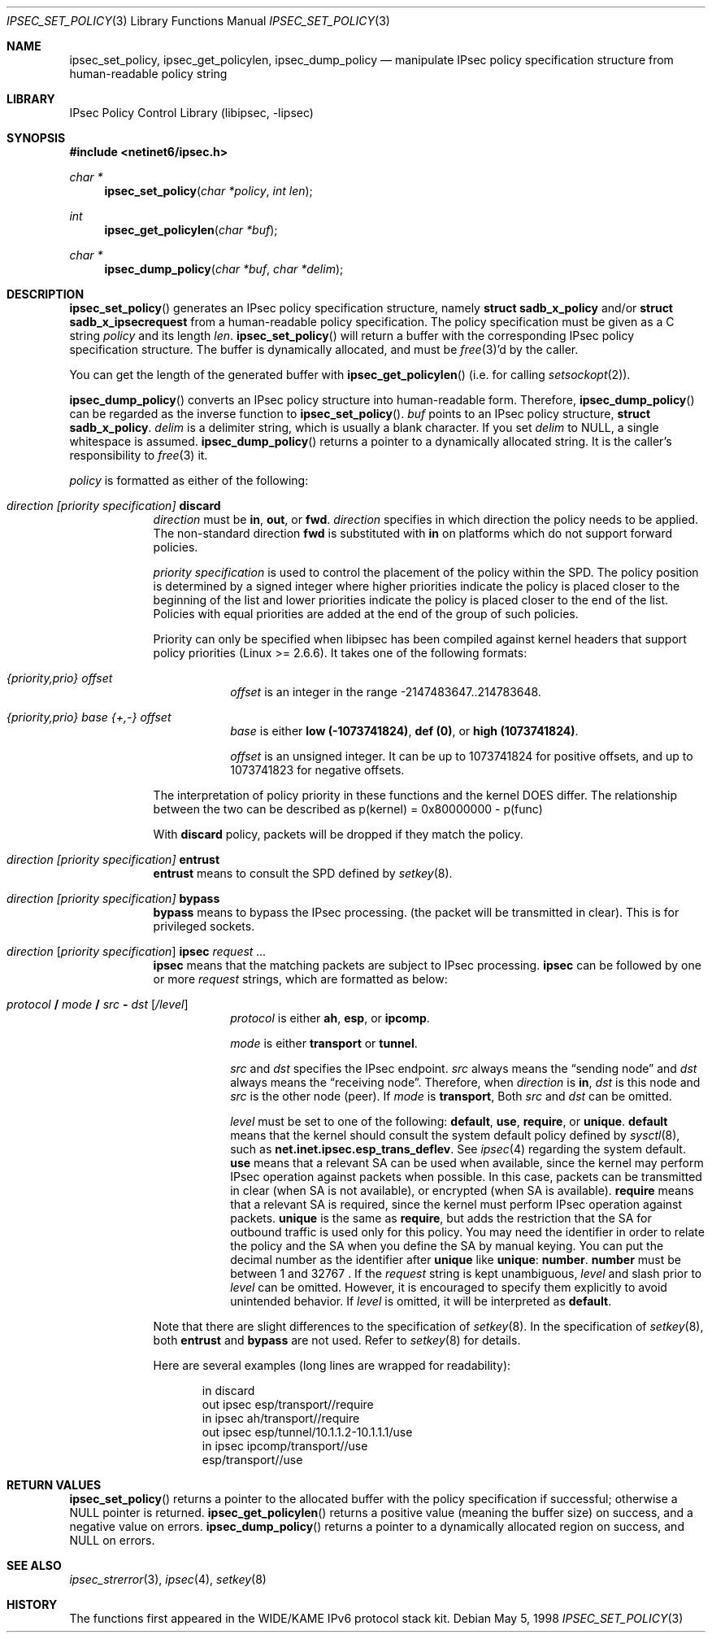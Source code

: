 .\"	$NetBSD: ipsec_set_policy.3,v 1.1.1.3 2005/08/07 08:49:18 manu Exp $
.\"
.\"	$KAME: ipsec_set_policy.3,v 1.16 2003/01/06 21:59:03 sumikawa Exp $
.\"
.\" Copyright (C) 1995, 1996, 1997, 1998, and 1999 WIDE Project.
.\" All rights reserved.
.\"
.\" Redistribution and use in source and binary forms, with or without
.\" modification, are permitted provided that the following conditions
.\" are met:
.\" 1. Redistributions of source code must retain the above copyright
.\"    notice, this list of conditions and the following disclaimer.
.\" 2. Redistributions in binary form must reproduce the above copyright
.\"    notice, this list of conditions and the following disclaimer in the
.\"    documentation and/or other materials provided with the distribution.
.\" 3. Neither the name of the project nor the names of its contributors
.\"    may be used to endorse or promote products derived from this software
.\"    without specific prior written permission.
.\"
.\" THIS SOFTWARE IS PROVIDED BY THE PROJECT AND CONTRIBUTORS ``AS IS'' AND
.\" ANY EXPRESS OR IMPLIED WARRANTIES, INCLUDING, BUT NOT LIMITED TO, THE
.\" IMPLIED WARRANTIES OF MERCHANTABILITY AND FITNESS FOR A PARTICULAR PURPOSE
.\" ARE DISCLAIMED.  IN NO EVENT SHALL THE PROJECT OR CONTRIBUTORS BE LIABLE
.\" FOR ANY DIRECT, INDIRECT, INCIDENTAL, SPECIAL, EXEMPLARY, OR CONSEQUENTIAL
.\" DAMAGES (INCLUDING, BUT NOT LIMITED TO, PROCUREMENT OF SUBSTITUTE GOODS
.\" OR SERVICES; LOSS OF USE, DATA, OR PROFITS; OR BUSINESS INTERRUPTION)
.\" HOWEVER CAUSED AND ON ANY THEORY OF LIABILITY, WHETHER IN CONTRACT, STRICT
.\" LIABILITY, OR TORT (INCLUDING NEGLIGENCE OR OTHERWISE) ARISING IN ANY WAY
.\" OUT OF THE USE OF THIS SOFTWARE, EVEN IF ADVISED OF THE POSSIBILITY OF
.\" SUCH DAMAGE.
.\"
.Dd May 5, 1998
.Dt IPSEC_SET_POLICY 3
.Os
.Sh NAME
.Nm ipsec_set_policy ,
.Nm ipsec_get_policylen ,
.Nm ipsec_dump_policy
.Nd manipulate IPsec policy specification structure from human-readable policy string
.\"
.Sh LIBRARY
.Lb libipsec
.Sh SYNOPSIS
.In netinet6/ipsec.h
.Ft "char *"
.Fn ipsec_set_policy "char *policy" "int len"
.Ft int
.Fn ipsec_get_policylen "char *buf"
.Ft "char *"
.Fn ipsec_dump_policy "char *buf" "char *delim"
.Sh DESCRIPTION
.Fn ipsec_set_policy
generates an IPsec policy specification structure, namely
.Li struct sadb_x_policy
and/or
.Li struct sadb_x_ipsecrequest
from a human-readable policy specification.
The policy specification must be given as a C string
.Fa policy
and its length
.Fa len .
.Fn ipsec_set_policy
will return a buffer with the corresponding IPsec policy specification structure.
The buffer is dynamically allocated, and must be
.Xr free 3 Ap d
by the caller.
.Pp
You can get the length of the generated buffer with
.Fn ipsec_get_policylen
(i.e. for calling
.Xr setsockopt 2 ) .
.Pp
.Fn ipsec_dump_policy
converts an IPsec policy structure into human-readable form.
Therefore,
.Fn ipsec_dump_policy
can be regarded as the inverse function to
.Fn ipsec_set_policy .
.Fa buf
points to an IPsec policy structure,
.Li struct sadb_x_policy .
.Fa delim
is a delimiter string, which is usually a blank character.
If you set
.Fa delim
to
.Dv NULL ,
a single whitespace is assumed.
.Fn ipsec_dump_policy
returns a pointer to a dynamically allocated string.
It is the caller's responsibility to
.Xr free 3
it.
.Pp
.Fa policy
is formatted as either of the following:
.Bl -tag  -width "discard"
.It Ar direction [priority specification] Li discard
.Ar direction
must be
.Li in ,
.Li out ,
or
.Li fwd .
.Ar direction
specifies in which direction the policy needs to be applied.
The non-standard direction
.Li fwd
is substituted with
.Li in
on platforms which do not support forward policies.
.Pp
.Ar priority specification
is used to control the placement of the policy within the SPD.
The policy position is determined by
a signed integer where higher priorities indicate the policy is placed
closer to the beginning of the list and lower priorities indicate the
policy is placed closer to the end of the list.
Policies with equal
priorities are added at the end of the group of such policies.
.Pp
Priority can only
be specified when libipsec has been compiled against kernel headers that
support policy priorities (Linux \*[Gt]= 2.6.6).
It takes one of the following formats:
.Bl -tag  -width "discard"
.It Xo
.Ar {priority,prio} offset
.Xc
.Ar offset
is an integer in the range -2147483647..214783648.
.It Xo
.Ar {priority,prio} base {+,-} offset
.Xc
.Ar base
is either
.Li low (-1073741824) ,
.Li def (0) ,
or
.Li high (1073741824) .
.Pp
.Ar offset
is an unsigned integer.
It can be up to 1073741824 for
positive offsets, and up to 1073741823 for negative offsets.
.El
.Pp
The interpretation of policy priority in these functions and the
kernel DOES differ.
The relationship between the two can be described as
p(kernel) = 0x80000000 - p(func)
.Pp
With
.Li discard
policy, packets will be dropped if they match the policy.
.It Ar direction [priority specification] Li entrust
.Li entrust
means to consult the SPD defined by
.Xr setkey 8 .
.It Ar direction [priority specification] Li bypass
.Li bypass
means to bypass the IPsec processing.
.Pq the packet will be transmitted in clear .
This is for privileged sockets.
.It Xo
.Ar direction
.Bq Ar priority specification
.Li ipsec
.Ar request ...
.Xc
.Li ipsec
means that the matching packets are subject to IPsec processing.
.Li ipsec
can be followed by one or more
.Ar request
strings, which are formatted as below:
.Bl -tag  -width "discard"
.It Xo
.Ar protocol
.Li /
.Ar mode
.Li /
.Ar src
.Li -
.Ar dst
.Op Ar /level
.Xc
.Ar protocol
is either
.Li ah ,
.Li esp ,
or
.Li ipcomp .
.Pp
.Ar mode
is either
.Li transport
or
.Li tunnel .
.Pp
.Ar src
and
.Ar dst
specifies the IPsec endpoint.
.Ar src
always means the
.Dq sending node
and
.Ar dst
always means the
.Dq receiving node .
Therefore, when
.Ar direction
is
.Li in ,
.Ar dst
is this node
and
.Ar src
is the other node
.Pq peer .
If
.Ar mode
is
.Li transport ,
Both
.Ar src
and
.Ar dst
can be omitted.
.Pp
.Ar level
must be set to one of the following:
.Li default , use , require ,
or
.Li unique .
.Li default
means that the kernel should consult the system default policy
defined by
.Xr sysctl 8 ,
such as
.Li net.inet.ipsec.esp_trans_deflev .
See
.Xr ipsec 4
regarding the system default.
.Li use
means that a relevant SA can be used when available,
since the kernel may perform IPsec operation against packets when possible.
In this case, packets can be transmitted in clear
.Pq when SA is not available ,
or encrypted
.Pq when SA is available .
.Li require
means that a relevant SA is required,
since the kernel must perform IPsec operation against packets.
.Li unique
is the same as
.Li require ,
but adds the restriction that the SA for outbound traffic is used
only for this policy.
You may need the identifier in order to relate the policy and the SA
when you define the SA by manual keying.
You can put the decimal number as the identifier after
.Li unique
like
.Li unique : number .
.Li number
must be between 1 and 32767 .
If the
.Ar request
string is kept unambiguous,
.Ar level
and slash prior to
.Ar level
can be omitted.
However, it is encouraged to specify them explicitly
to avoid unintended behavior.
If
.Ar level
is omitted, it will be interpreted as
.Li default .
.El
.Pp
Note that there are slight differences to the specification of
.Xr setkey 8 .
In the specification of
.Xr setkey 8 ,
both
.Li entrust
and
.Li bypass
are not used.
Refer to
.Xr setkey 8
for details.
.Pp
Here are several examples
.Pq long lines are wrapped for readability :
.Bd -literal -offset indent
in discard
out ipsec esp/transport//require
in ipsec ah/transport//require
out ipsec esp/tunnel/10.1.1.2-10.1.1.1/use
in ipsec ipcomp/transport//use
        esp/transport//use
.Ed
.El
.Sh RETURN VALUES
.Fn ipsec_set_policy
returns a pointer to the allocated buffer with the policy specification
if successful; otherwise a
.Dv NULL
pointer is returned.
.Fn ipsec_get_policylen
returns a positive value
.Pq meaning the buffer size
on success, and a negative value on errors.
.Fn ipsec_dump_policy
returns a pointer to a dynamically allocated region on success,
and
.Dv NULL
on errors.
.Sh SEE ALSO
.Xr ipsec_strerror 3 ,
.Xr ipsec 4 ,
.Xr setkey 8
.Sh HISTORY
The functions first appeared in the WIDE/KAME IPv6 protocol stack kit.
